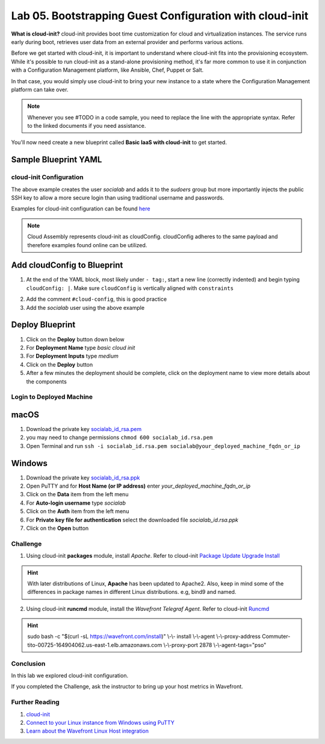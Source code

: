 Lab 05. Bootstrapping Guest Configuration with cloud-init
*********************************************************

**What is cloud-init?** cloud-init provides boot time customization for cloud and virtualization instances. The service runs early during boot, retrieves user data from an external provider and performs various actions.

Before we get started with cloud-init, it is important to understand where cloud-init fits into the provisioning ecosystem. While it's possible to run cloud-init as a stand-alone provisioning method, it's far more common to use it in conjunction with a Configuration Management platform, like Ansible, Chef, Puppet or Salt.

In that case, you would simply use cloud-init to bring your new instance to a state where the Configuration Management platform  can take over.

.. note:: Whenever you see #TODO in a code sample, you need to replace the line with the appropriate syntax. Refer to the linked documents if you need assistance.

You'll now need create a new blueprint called **Basic IaaS with cloud-init** to get started.

Sample Blueprint YAML
---------------------

.. code-block:: yaml
   :linenos:

    formatVersion: 1
    version: 1.0
    name: Basic IaaS with cloud-init
    formatVersion: 1
    inputs:
      tshirtsize:
        type: string
        title: Select Machine size
        oneOf:
          - title: Small
            const: 'Small'
          - title: Medium
            const: 'Medium'
        default: Small
    resources:
      machine:
        type: Cloud.Machine
        properties:
          image: Ubuntu
          flavor: '${input.tshirtsize}'
          constraints:
            - tag: 'env:aws'
          #TODO add cloud-init configuration

cloud-init Configuration
========================

.. code-block:: yaml
   :linenos:

    cloudConfig: |
      #cloud-config
      repo_update: true #updates the locally cached package listing from repository
      repo_upgrade: all #updates critical and important security updates
      package_update: true
      package_upgrade: all

      users:
        - name: socialab #username to be created
          ssh-authorized-keys:
          - ssh-rsa AAAAB3NzaC1yc2EAAAADAQABAAABAQDZ6c7SN6L7DuHO34SUpJAsisy9PJ1TkhiHCuJt3VzKOF0kZPrvDdV7pwU14pFR4jOopcH9Ukajc/BSGiuXuuh4wISKu/p22fH7uzThHav15YCONsgH3FNXCB3UIxkMU+RUOABMrplakoAHrNc2RDaEspwmyGbns6WI6RlNcILr//U6TdXKoht4k6x5S5FKe7GiDBXMePQwfknqWAroVZQiRSCXe0kYAz+Gh518U9IX0BeV5tjxL05QGp7HMCnggTCLA/bGc6rjK97Ujcjcs7MJU8LX0zEYxQeI/uCQzhKFvR3c1MKefjndxYNk6qSOTHyO1uj4/K0SHF62on2dpjZf
          sudo: ['ALL=(ALL) NOPASSWD:ALL']
          groups: sudo #groups user to be added too
          shell: /bin/bash

The above example creates the user *socialab* and adds it to the *sudoers* group but more importantly injects the public SSH key to allow a more secure login than using traditional username and passwords.

Examples for cloud-init configuration can be found `here <https://cloudinit.readthedocs.io/en/latest/topics/examples.html>`__

.. note:: Cloud Assembly represents cloud-init as cloudConfig. cloudConfig adheres to the same payload and therefore examples found online can be utilized.

Add cloudConfig to Blueprint
----------------------------

1.  At the end of the YAML block, most likely under ``- tag:``, start a new line (correctly indented) and begin typing ``cloudConfig: |``. Make sure ``cloudConfig`` is vertically aligned with ``constraints``

.. code-block:: yaml
   :linenos:
   :emphasize-lines: 1,3

    constraints:
      - tag: ''
    cloudConfig: |

2.  Add the comment ``#cloud-config``, this is good practice
3.  Add the *socialab* user using the above example



Deploy Blueprint
----------------

1.  Click on the **Deploy** button down below
2.  For **Deployment Name** type *basic cloud init*
3.  For **Deployment Inputs** type *medium*
4.  Click on the **Deploy** button
5.  After a few minutes the deployment should be complete, click on the deployment name to view more details about the components

Login to Deployed Machine
=========================

macOS
-----

1.  Download the private key `socialab_id_rsa.pem <https://www.dropbox.com/s/7ys9ad3ud57xrj9/socialab_id_rsa.pem?dl=0>`__
2.  you may need to change permissions ``chmod 600 socialab_id.rsa.pem``
3.  Open Terminal and run ``ssh -i socialab_id.rsa.pem socialab@your_deployed_machine_fqdn_or_ip``

Windows
-------

1.  Download the private key `socialab_id_rsa.ppk <https://www.dropbox.com/s/5ppz4xytxrnd3zt/socialab_id_rsa.ppk?dl=0>`__
2.  Open PuTTY and for **Host Name (or IP address)** enter *your_deployed_machine_fqdn_or_ip*
3.  Click on the **Data** item from the left menu
4.  For **Auto-login username** type *socialab*
5.  Click on the **Auth** item from the left menu
6.  For **Private key file for authentication** select the downloaded file *socialab_id.rsa.ppk*
7.  Click on the **Open** button


Challenge
=========

1. Using cloud-init **packages** module, install *Apache*. Refer to cloud-init `Package Update Upgrade Install <https://cloudinit.readthedocs.io/en/latest/topics/modules.html#package-update-upgrade-install>`__

.. Hint:: With later distributions of Linux, **Apache** has been updated to Apache2. Also, keep in mind some of the differences in package names in different Linux distributions. e.g, bind9 and named.

2. Using cloud-init **runcmd** module, install the *Wavefront Telegraf Agent*. Refer to cloud-init `Runcmd <https://cloudinit.readthedocs.io/en/latest/topics/modules.html#runcmd>`__

.. Hint:: sudo bash -c "$(curl -sL https://wavefront.com/install)" \\-\\- install \\-\\-agent \\-\\-proxy-address Commuter-tito-00725-164904062.us-east-1.elb.amazonaws.com \\-\\-proxy-port 2878 \\-\\-agent-tags="pso"

Conclusion
==========
In this lab we explored cloud-init configuration.

If you completed the Challenge, ask the instructor to bring up your host metrics in Wavefront.

Further Reading
===============

1.  `cloud-init <https://cloudinit.readthedocs.io/en/latest/>`__
2.  `Connect to your Linux instance from Windows using PuTTY <https://docs.aws.amazon.com/AWSEC2/latest/UserGuide/putty.html>`__
3.  `Learn about the Wavefront Linux Host integration <https://docs.wavefront.com/linux.html>`__
